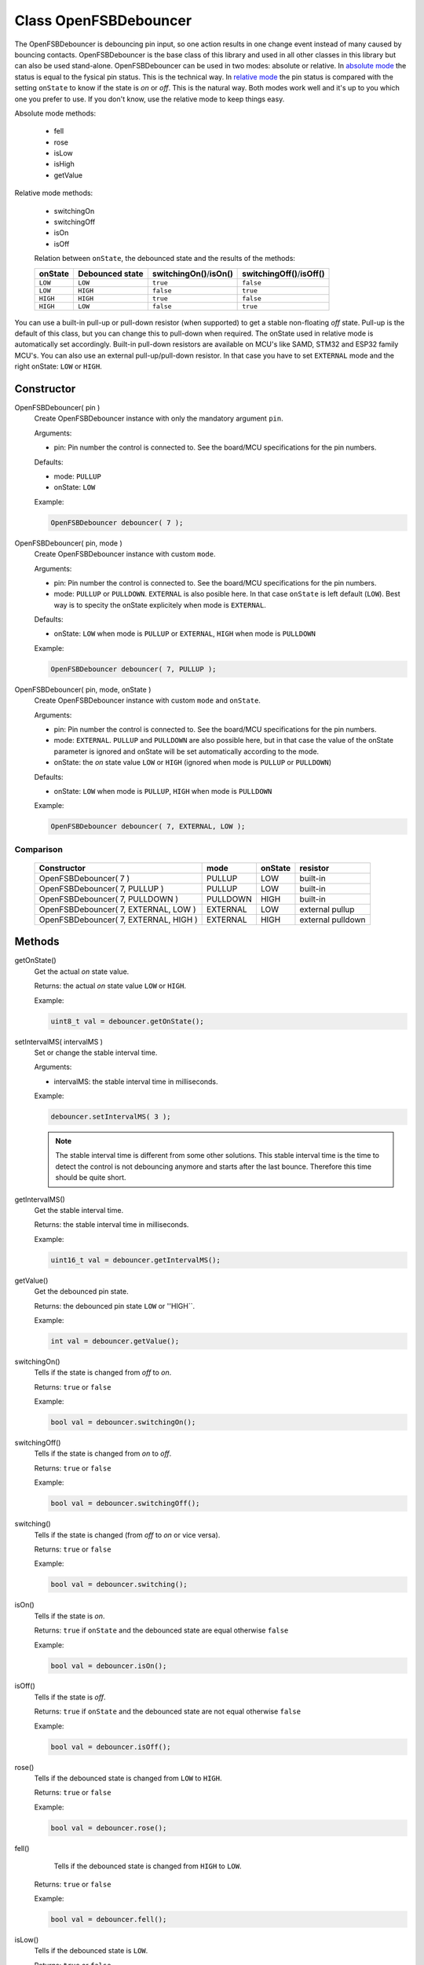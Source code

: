 Class OpenFSBDebouncer
======================

The OpenFSBDebouncer is debouncing pin input, so one action results in one change event instead of many caused by bouncing contacts. OpenFSBDebouncer is the base class of this library and used in all other classes in this library but can also be used stand-alone. OpenFSBDebouncer can be used in two modes: absolute or relative. In `absolute mode`_ the status is equal to the fysical pin status. This is the technical way. In `relative mode`_ the pin status is compared with the setting ``onState`` to know if the state is `on` or `off`. This is the natural way. Both modes work well and it's up to you which one you prefer to use. If you don't know, use the relative mode to keep things easy. 


Absolute mode methods:

 * fell
 * rose
 * isLow
 * isHigh
 * getValue


Relative mode methods:

 * switchingOn
 * switchingOff
 * isOn
 * isOff

 Relation between ``onState``, the debounced state and the results of the methods:

 +-------------+---------------------+------------------------------+--------------------------------+
 | **onState** | **Debounced state** | **switchingOn()**/**isOn()** | **switchingOff()**/**isOff()** |
 +-------------+---------------------+------------------------------+--------------------------------+
 | ``LOW``     | ``LOW``             | ``true``                     | ``false``                      |
 +-------------+---------------------+------------------------------+--------------------------------+
 | ``LOW``     | ``HIGH``            | ``false``                    | ``true``                       |
 +-------------+---------------------+------------------------------+--------------------------------+
 | ``HIGH``    | ``HIGH``            | ``true``                     | ``false``                      |
 +-------------+---------------------+------------------------------+--------------------------------+
 | ``HIGH``    | ``LOW``             | ``false``                    | ``true``                       |
 +-------------+---------------------+------------------------------+--------------------------------+


You can use a built-in pull-up or pull-down resistor (when supported) to get a stable non-floating `off` state. Pull-up is the default of this class, but you can change this to pull-down when required. The onState used in relative mode is automatically set accordingly. Built-in pull-down resistors are available on MCU's like SAMD, STM32 and ESP32 family MCU's. You can also use an external pull-up/pull-down resistor. In that case you have to set ``EXTERNAL`` mode and the right onState: ``LOW`` or ``HIGH``.



Constructor
-----------
OpenFSBDebouncer( pin )
 Create OpenFSBDebouncer instance with only the mandatory argument ``pin``.
 
 .. function:: OpenFSBDebouncer::OpenFSBDebouncer( uint8_t pin )

 Arguments:
 
 * pin: Pin number the control is connected to. See the board/MCU specifications for the pin numbers.

 Defaults:
 
 * mode: ``PULLUP``
 * onState: ``LOW``

 Example:
 
 .. code-block:: c

    OpenFSBDebouncer debouncer( 7 );


OpenFSBDebouncer( pin, mode )
 Create OpenFSBDebouncer instance with custom ``mode``.
 
 .. function:: OpenFSBDebouncer::OpenFSBDebouncer( uint8_t pin, uint8_t mode )

 Arguments:
 
 * pin: Pin number the control is connected to. See the board/MCU specifications for the pin numbers.
 * mode: ``PULLUP`` or ``PULLDOWN``. ``EXTERNAL`` is also posible here. In that case ``onState`` is left default (``LOW``). Best way is to specity the onState explicitely when mode is ``EXTERNAL``.

 Defaults:
 
 * onState: ``LOW`` when mode is ``PULLUP`` or ``EXTERNAL``, ``HIGH`` when mode is ``PULLDOWN``

 Example:
 
 .. code-block:: c

    OpenFSBDebouncer debouncer( 7, PULLUP );


OpenFSBDebouncer( pin, mode, onState )
 Create OpenFSBDebouncer instance with custom ``mode`` and ``onState``.
 
 .. function:: OpenFSBDebouncer::OpenFSBDebouncer( uint8_t pin, uint8_t mode, uint8_t onState )

 Arguments:
 
 * pin: Pin number the control is connected to. See the board/MCU specifications for the pin numbers.
 * mode: ``EXTERNAL``. ``PULLUP`` and ``PULLDOWN`` are also possible here, but in that case the value of the onState parameter is ignored and onState will be set automatically according to the mode.
 * onState: the `on` state value ``LOW`` or ``HIGH`` (ignored when mode is ``PULLUP`` or ``PULLDOWN``) 

 Defaults:
 
 * onState: ``LOW`` when mode is ``PULLUP``, ``HIGH`` when mode is ``PULLDOWN``
 
 Example:
 
 .. code-block:: c

    OpenFSBDebouncer debouncer( 7, EXTERNAL, LOW );


Comparison
^^^^^^^^^^
 +---------------------------------------+----------+-------------+-------------------+
 | **Constructor**                       | **mode** | **onState** | **resistor**      |
 +---------------------------------------+----------+-------------+-------------------+
 | OpenFSBDebouncer( 7 )                 | PULLUP   | LOW         | built-in          |
 +---------------------------------------+----------+-------------+-------------------+
 | OpenFSBDebouncer( 7, PULLUP )         | PULLUP   | LOW         | built-in          |
 +---------------------------------------+----------+-------------+-------------------+
 | OpenFSBDebouncer( 7, PULLDOWN )       | PULLDOWN | HIGH        | built-in          |
 +---------------------------------------+----------+-------------+-------------------+
 | OpenFSBDebouncer( 7, EXTERNAL, LOW )  | EXTERNAL | LOW         | external pullup   |
 +---------------------------------------+----------+-------------+-------------------+
 | OpenFSBDebouncer( 7, EXTERNAL, HIGH ) | EXTERNAL | HIGH        | external pulldown |
 +---------------------------------------+----------+-------------+-------------------+





Methods
-------

getOnState()
 Get the actual `on` state value.

 .. function:: uint8_t OpenFSBDebouncer::getOnState()

 Returns: the actual `on` state value ``LOW`` or ``HIGH``.
 
 Example:
 
 .. code-block:: c

     uint8_t val = debouncer.getOnState();



setIntervalMS( intervalMS )
 Set or change the stable interval time.

 .. member:: void OpenFSBDebouncer::setIntervalMS( uint16_t intervalMS )

 Arguments:
 
 * intervalMS: the stable interval time in milliseconds.

 Example:
 
 .. code-block:: c

     debouncer.setIntervalMS( 3 );

 .. note::
   
   The stable interval time is different from some other solutions. This stable interval time is the time to detect the control is not debouncing anymore and starts after the last bounce. Therefore this time should be quite short.


getIntervalMS()
 Get the stable interval time.

 .. function:: uint16_t OpenFSBDebouncer::getIntervalMS()

 Returns: the stable interval time in milliseconds.

 Example:
 
 .. code-block:: c

     uint16_t val = debouncer.getIntervalMS();


getValue()
 Get the debounced pin state.

 .. function:: int OpenFSBDebouncer::getValue()

 Returns: the debounced pin state ``LOW`` or ''HIGH``.
 
 Example:
 
 .. code-block:: c

     int val = debouncer.getValue();


switchingOn()
 Tells if the state is changed from `off` to `on`.

 .. function:: bool OpenFSBDebouncer::switchingOn()

 Returns: ``true`` or ``false``

 Example:
 
 .. code-block:: c

     bool val = debouncer.switchingOn();


switchingOff()
 Tells if the state is changed from `on` to `off`.

 .. function:: bool OpenFSBDebouncer::switchingOff()

 Returns: ``true`` or ``false``

 Example:
 
 .. code-block:: c

     bool val = debouncer.switchingOff();


switching()
 Tells if the state is changed (from `off` to `on` or vice versa).

 .. function:: bool OpenFSBDebouncer::switching()

 Returns: ``true`` or ``false``

 Example:
 
 .. code-block:: c

     bool val = debouncer.switching();


isOn()
 Tells if the state is `on`.

 .. function:: bool OpenFSBDebouncer::isOn()

 Returns: ``true`` if ``onState`` and the debounced state are equal otherwise ``false``

 Example:
 
 .. code-block:: c

     bool val = debouncer.isOn();


isOff()
 Tells if the state is `off`.

 .. function:: bool OpenFSBDebouncer::isOff()

 Returns: ``true`` if ``onState`` and the debounced state are not equal otherwise ``false``

 Example:
 
 .. code-block:: c

     bool val = debouncer.isOff();


rose()
 Tells if the debounced state is changed from ``LOW`` to ``HIGH``.

 .. function:: bool OpenFSBDebouncer::rose()

 Returns: ``true`` or ``false``
 
 Example:
 
 .. code-block:: c

     bool val = debouncer.rose();


fell()
  Tells if the debounced state is changed from ``HIGH`` to ``LOW``.

 .. function:: bool OpenFSBDebouncer::fell()

 Returns: ``true`` or ``false``

 Example:
 
 .. code-block:: c

     bool val = debouncer.fell();


isLow()
 Tells if the debounced state is ``LOW``.

 .. function:: bool OpenFSBDebouncer::isLow()

 Returns: ``true`` or ``false``

 Example:
 
 .. code-block:: c

     bool val = debouncer.isLow();


isHigh()
 Tells if the debounced state is ``HIGH``.

 .. function:: bool OpenFSBDebouncer::isHigh()

 Returns: ``true`` or ``false``

 Example:
 
 .. code-block:: c

     bool val = debouncer.isHigh();


update()
 Updates the state. This methods should be called before checking the new state. Best way is to include the update in the loop.

 .. function:: void OpenFSBDebouncer::update()

 Example:
 
 .. code-block:: c

     debouncer.update();



Usage
-----

Absolute mode
^^^^^^^^^^^^^
The methods ``fell()`` and ``rose()`` depend on the the (built-in) pull-up or pull-down resistor that is used. Which one indicates the `on` state and the `off` state depends on the used pull-up or pull-down resistor.

When you use a pull-up resistor, you code should be like this:

 .. code-block:: c

    #include <OpenFSBDebouncer.h>

    #define DEBOUNCER_PIN   2

    OpenFSBDebouncer debouncer( DEBOUNCER_PIN ); //  we will use the default mode PULLUP


    void setup() {
      pinMode(LED_BUILTIN, OUTPUT);
      digitalWrite(LED_BUILTIN, LOW);
    }


    void loop() {
      debouncer.update();
      if ( debouncer.fell() ) {
        digitalWrite(LED_BUILTIN, HIGH);  // LED on
      }
      if ( debouncer.rose() ) {
        digitalWrite(LED_BUILTIN, LOW);   // LED off
      }
    }

When you use a pull-down resistor, you have to change ``fell()`` and ``rose()``:

 .. code-block:: c

    #include <OpenFSBDebouncer.h>

    #define DEBOUNCER_PIN   2

    OpenFSBDebouncer debouncer( DEBOUNCER_PIN, PULLDOWN ); //  we will use the built-in pull-down resistor
                                                           //  (only possible when supported by the MCU)

    //OpenFSBDebouncer debouncer( DEBOUNCER_PIN, EXTERNAL, HIGH ); //  otherwise use an external pull-down resistor

    void setup() {
      pinMode(LED_BUILTIN, OUTPUT);
      digitalWrite(LED_BUILTIN, LOW);
    }


    void loop() {
      debouncer.update();
      if ( debouncer.rose() ) {
        digitalWrite(LED_BUILTIN, HIGH);  // LED on
      }
      if ( debouncer.fell() ) {
        digitalWrite(LED_BUILTIN, LOW);   // LED off
      }
    }



Relative mode
^^^^^^^^^^^^^
The methods ``fell()`` and ``rose()`` depend on the the (built-in) pull-up or pull-down resistor that is used and are technical orientated. In natural language we use `on` and `off` to indicate whether the control makes contact or not. With the relative mode we can program like natural language which can be more clear to understand. Technically it works the same way the absolute mode does, so technically it doesn't matter which one you use. It's your personal preference which one to use. In most cases the relative mode would be the best.

When you use a pull-up resistor your code will look like this:

 .. code-block:: c

    #include <OpenFSBDebouncer.h>

    #define DEBOUNCER_PIN   2

    OpenFSBDebouncer debouncer( DEBOUNCER_PIN ); //  we will use the default mode PULLUP


    void setup() {
      pinMode(LED_BUILTIN, OUTPUT);
      digitalWrite(LED_BUILTIN, LOW);
    }


    void loop() {
      debouncer.update();
      if ( debouncer.switchingOn() ) {
        digitalWrite(LED_BUILTIN, HIGH);  // LED on
      }
      if ( debouncer.switchingOff() ) {
        digitalWrite(LED_BUILTIN, LOW);   // LED off
      }
    }


When you use a pull-down resistor you only have to set a different ``onState``. The rest of the code will be the same:

 .. code-block:: c

    #include <OpenFSBDebouncer.h>

    #define DEBOUNCER_PIN   2

    OpenFSBDebouncer debouncer( DEBOUNCER_PIN, PULLDOWN ); //  we will use the built-in pull-down resistor
                                                           //  (only possible when supported by the MCU)

    //OpenFSBDebouncer debouncer( DEBOUNCER_PIN, EXTERNAL, HIGH ); //  otherwise use an external pull-down resistor


    void setup() {
      pinMode(LED_BUILTIN, OUTPUT);
      digitalWrite(LED_BUILTIN, LOW);
    }


    void loop() {
      debouncer.update();
      if ( debouncer.switchingOn() ) {
        digitalWrite(LED_BUILTIN, HIGH);  // LED on
      }
      if ( debouncer.switchingOff() ) {
        digitalWrite(LED_BUILTIN, LOW);   // LED off
      }
    }
